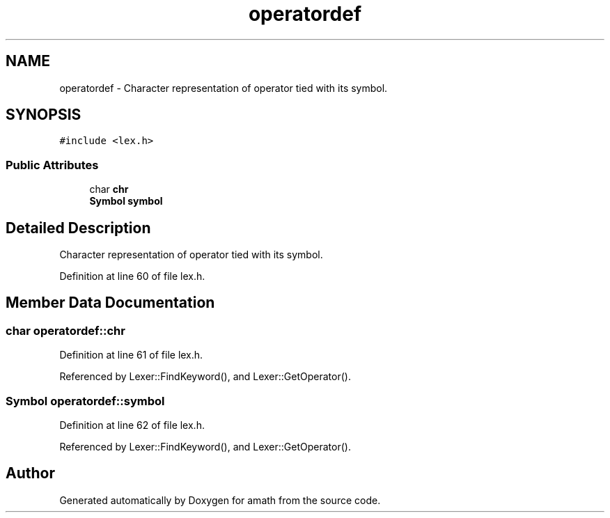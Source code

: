 .TH "operatordef" 3 "Sat Jan 21 2017" "Version 1.6.1" "amath" \" -*- nroff -*-
.ad l
.nh
.SH NAME
operatordef \- Character representation of operator tied with its symbol\&.  

.SH SYNOPSIS
.br
.PP
.PP
\fC#include <lex\&.h>\fP
.SS "Public Attributes"

.in +1c
.ti -1c
.RI "char \fBchr\fP"
.br
.ti -1c
.RI "\fBSymbol\fP \fBsymbol\fP"
.br
.in -1c
.SH "Detailed Description"
.PP 
Character representation of operator tied with its symbol\&. 
.PP
Definition at line 60 of file lex\&.h\&.
.SH "Member Data Documentation"
.PP 
.SS "char operatordef::chr"

.PP
Definition at line 61 of file lex\&.h\&.
.PP
Referenced by Lexer::FindKeyword(), and Lexer::GetOperator()\&.
.SS "\fBSymbol\fP operatordef::symbol"

.PP
Definition at line 62 of file lex\&.h\&.
.PP
Referenced by Lexer::FindKeyword(), and Lexer::GetOperator()\&.

.SH "Author"
.PP 
Generated automatically by Doxygen for amath from the source code\&.
